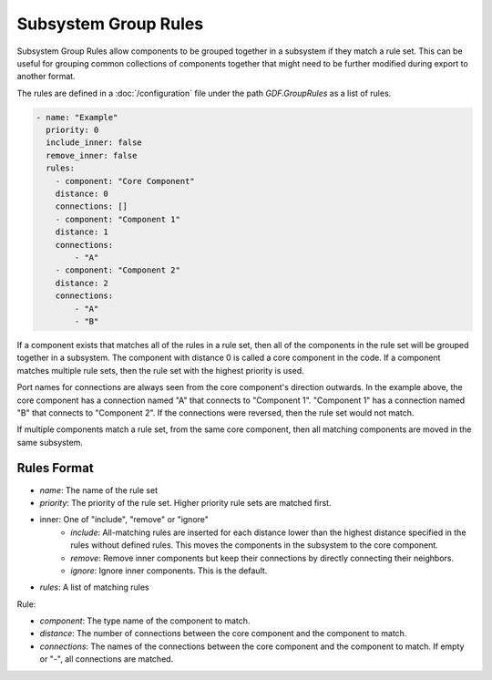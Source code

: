 Subsystem Group Rules
=====================
Subsystem Group Rules allow components to be grouped together in a subsystem if they match a rule set.
This can be useful for grouping common collections of components together
that might need to be further modified during export to another format.

The rules are defined in a :doc:`/configuration` file under the path `GDF.GroupRules` as a list of rules.

.. code-block:: yaml
    
    - name: "Example"
      priority: 0
      include_inner: false
      remove_inner: false
      rules:
        - component: "Core Component"
        distance: 0
        connections: []
        - component: "Component 1"
        distance: 1
        connections:
            - "A"
        - component: "Component 2"
        distance: 2
        connections:
            - "A"
            - "B"

If a component exists that matches all of the rules in a rule set, then all of the components in the rule set will be grouped together in a subsystem.
The component with distance 0 is called a core component in the code.
If a component matches multiple rule sets, then the rule set with the highest priority is used.

Port names for connections are always seen from the core component's direction outwards.
In the example above, the core component has a connection named "A" that connects to "Component 1".
"Component 1" has a connection named "B" that connects to "Component 2".
If the connections were reversed, then the rule set would not match.

If multiple components match a rule set, from the same core component,
then all matching components are moved in the same subsystem.

Rules Format
------------
* *name*: The name of the rule set
* *priority*: The priority of the rule set. Higher priority rule sets are matched first.
* inner: One of "include", "remove" or "ignore"
    * *include*: All-matching rules are inserted for each distance lower than the highest distance specified in the rules without defined rules. This moves the components in the subsystem to the core component.
    * *remove*: Remove inner components but keep their connections by directly connecting their neighbors. 
    * *ignore*: Ignore inner components. This is the default.
* *rules*: A list of matching rules

Rule:

* *component*: The type name of the component to match.
* *distance*: The number of connections between the core component and the component to match.
* *connections*: The names of the connections between the core component and the component to match.
  If empty or "-", all connections are matched.